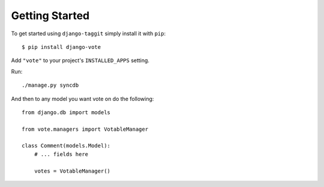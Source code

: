 Getting Started
===============

To get started using ``django-taggit`` simply install it with
``pip``::

    $ pip install django-vote


Add ``"vote"`` to your project's ``INSTALLED_APPS`` setting.

Run::
    
    ./manage.py syncdb
 
And then to any model you want vote on do the following::

    from django.db import models

    from vote.managers import VotableManager

    class Comment(models.Model):
        # ... fields here

        votes = VotableManager()

